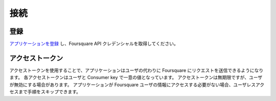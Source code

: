 .. -*- coding: utf-8 -*-

.. Connecting

接続
====

.. Registration

登録
----

.. Start by registering your app to obtain its Foursquare API credentials.


`アプリケーションを登録 <https://ja.foursquare.com/developers/apps>`_ し、Foursquare API クレデンシャルを取得してください。

アクセストークン
----------------

.. Access tokens allow apps to make requests to Foursquare on the behalf of a user. Each access token is unique to the user and consumer key. Access tokens do not expire, but they may be revoked by the user. If your application doesn't require connecting with Foursquare users, you can skip directly to Userless Access.

アクセストークンを使用することで、アプリケーションはユーザの代わりに Foursquare にリクエストを送信できるようになります。
各アクセストークンはユーザと Consumer key で一意の値となっています。
アクセストークンは無期限ですが、ユーザが無効にする場合があります。
アプリケーションが Foursquare ユーザの情報にアクセスする必要がない場合、ユーザレスアクセスまで手順をスキップできます。

.. seealso::

   Connecting (https://developer.foursquare.com/overview/auth)

